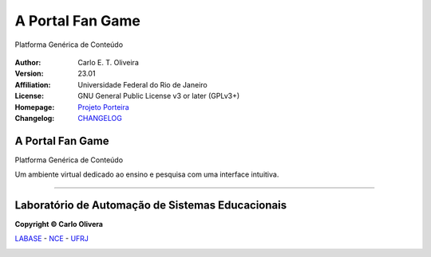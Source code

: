 A Portal Fan Game
==============================
 |Porteira|

Platforma Genérica de Conteúdo

  |python| |license| |github|  |rtfd|


:Author:  Carlo E. T. Oliveira
:Version: 23.01
:Affiliation: Universidade Federal do Rio de Janeiro
:License: GNU General Public License v3 or later (GPLv3+)
:Homepage: `Projeto Porteira`_
:Changelog: `CHANGELOG <CHANGELOG.rst>`_

A Portal Fan Game
------------------

Platforma Genérica de Conteúdo

Um ambiente virtual dedicado ao ensino e pesquisa com uma interface intuitiva.

-------

Laboratório de Automação de Sistemas Educacionais
-------------------------------------------------

**Copyright © Carlo Olivera**

LABASE_ - NCE_ - UFRJ_

|LABASE|

.. _LABASE: http://labase.activufrj.nce.ufrj.br
.. _NCE: http://nce.ufrj.br
.. _UFRJ: http://www.ufrj.br

.. _Projeto Porteira: https://activufrj.nce.ufrj.br/raw/wiki/labase/alite_page

.. |rtfd| image:: https://readthedocs.org/projects/supyplay/badge/?version=latest
   :target: https://imgur.com/hib4z1f

.. |github| image:: https://img.shields.io/badge/release-23.01-blue
   :target: https://github.com/Aliteing/porteira/releases


.. |LABASE| image:: https://i.imgur.com/vxJMfrM.png
   :target: http://labase.activufrj.nce.ufrj.br
   :alt: LABASE

.. |Porteira| image:: https://i.imgur.com/BjFMgqt.png
   :target: https://activufrj.nce.ufrj.br/raw/wiki/labase/alite_page
   :alt: ALITE
   :width: 800px

.. |python| image:: https://img.shields.io/github/languages/top/kwarwp/kwarwp
   :target: https://www.python.org/downloads/release/python-383/

.. |docs| image:: https://img.shields.io/readthedocs/supygirls
   :target: https://supygirls.readthedocs.io/en/latest/index.html

.. |license| image:: https://img.shields.io/github/license/labase/supyplay
   :target: https://raw.githubusercontent.com/Aliteing/porteira/main/LICENSE
